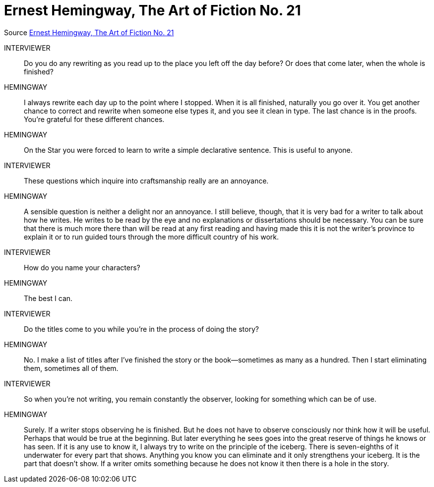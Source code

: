 # Ernest Hemingway, The Art of Fiction No. 21
:experimental:
:figure-caption!:
ifndef::env-github[:icons: font]
ifdef::env-github[]
:status:
:caution-caption: :fire:
:important-caption: :white_check_mark:
:note-caption: :notes:
:tip-caption: :bulb:
:warning-caption: :warning:
endif::[]

Source https://www.theparisreview.org/interviews/4825/ernest-hemingway-the-art-of-fiction-no-21-ernest-hemingway[Ernest Hemingway, The Art of Fiction No. 21]

INTERVIEWER::
Do you do any rewriting as you read up to the place you left off the day before?
Or does that come later, when the whole is finished?
HEMINGWAY::
I always rewrite each day up to the point where I stopped. When it is all
finished, naturally you go over it. You get another chance to correct and
rewrite when someone else types it, and you see it clean in type. The last
chance is in the proofs. You’re grateful for these different chances.

HEMINGWAY::
On the Star you were forced to learn to write a simple declarative sentence.
This is useful to anyone.

INTERVIEWER::
These questions which inquire into craftsmanship really are an annoyance.

HEMINGWAY::
A sensible question is neither a delight nor an annoyance. I still believe,
though, that it is very bad for a writer to talk about how he writes. He writes
to be read by the eye and no explanations or dissertations should be necessary.
You can be sure that there is much more there than will be read at any first
reading and having made this it is not the writer’s province to explain it or to
run guided tours through the more difficult country of his work.

INTERVIEWER::
How do you name your characters?
HEMINGWAY::
The best I can.

INTERVIEWER::
Do the titles come to you while you’re in the process of doing the story?
HEMINGWAY::
No. I make a list of titles after I’ve finished the story or the book—sometimes
as many as a hundred. Then I start eliminating them, sometimes all of them.

INTERVIEWER:: So when you’re not writing, you remain constantly the observer,
looking for something which can be of use.
HEMINGWAY::
Surely. If a writer stops observing he is finished. But he does not have to
observe consciously nor think how it will be useful. Perhaps that would be true
at the beginning. But later everything he sees goes into the great reserve of
things he knows or has seen. If it is any use to know it, I always try to write
on the principle of the iceberg. There is seven-eighths of it underwater for
every part that shows. Anything you know you can eliminate and it only
strengthens your iceberg. It is the part that doesn’t show. If a writer omits
something because he does not know it then there is a hole in the story.
